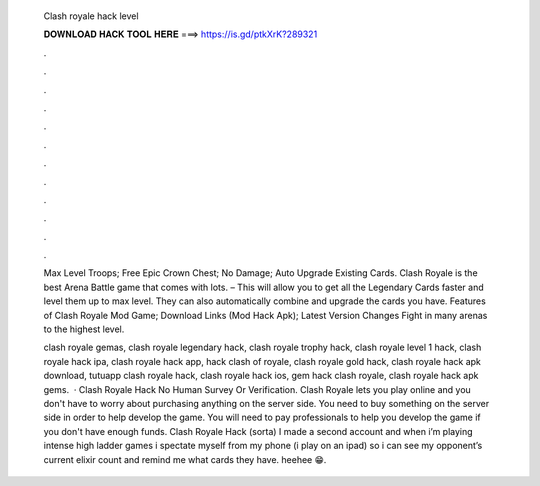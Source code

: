   Clash royale hack level
  
  
  
  𝐃𝐎𝐖𝐍𝐋𝐎𝐀𝐃 𝐇𝐀𝐂𝐊 𝐓𝐎𝐎𝐋 𝐇𝐄𝐑𝐄 ===> https://is.gd/ptkXrK?289321
  
  
  
  .
  
  
  
  .
  
  
  
  .
  
  
  
  .
  
  
  
  .
  
  
  
  .
  
  
  
  .
  
  
  
  .
  
  
  
  .
  
  
  
  .
  
  
  
  .
  
  
  
  .
  
  Max Level Troops; Free Epic Crown Chest; No Damage; Auto Upgrade Existing Cards. Clash Royale is the best Arena Battle game that comes with lots. – This will allow you to get all the Legendary Cards faster and level them up to max level. They can also automatically combine and upgrade the cards you have. Features of Clash Royale Mod Game; Download Links (Mod Hack Apk); Latest Version Changes Fight in many arenas to the highest level.
  
  clash royale gemas, clash royale legendary hack, clash royale trophy hack, clash royale level 1 hack, clash royale hack ipa, clash royale hack app, hack clash of royale, clash royale gold hack, clash royale hack apk download, tutuapp clash royale hack, clash royale hack ios, gem hack clash royale, clash royale hack apk gems.  · Clash Royale Hack No Human Survey Or Verification. Clash Royale lets you play online and you don't have to worry about purchasing anything on the server side. You need to buy something on the server side in order to help develop the game. You will need to pay professionals to help you develop the game if you don't have enough funds. Clash Royale Hack (sorta) I made a second account and when i’m playing intense high ladder games i spectate myself from my phone (i play on an ipad) so i can see my opponent’s current elixir count and remind me what cards they have. heehee 😁.
